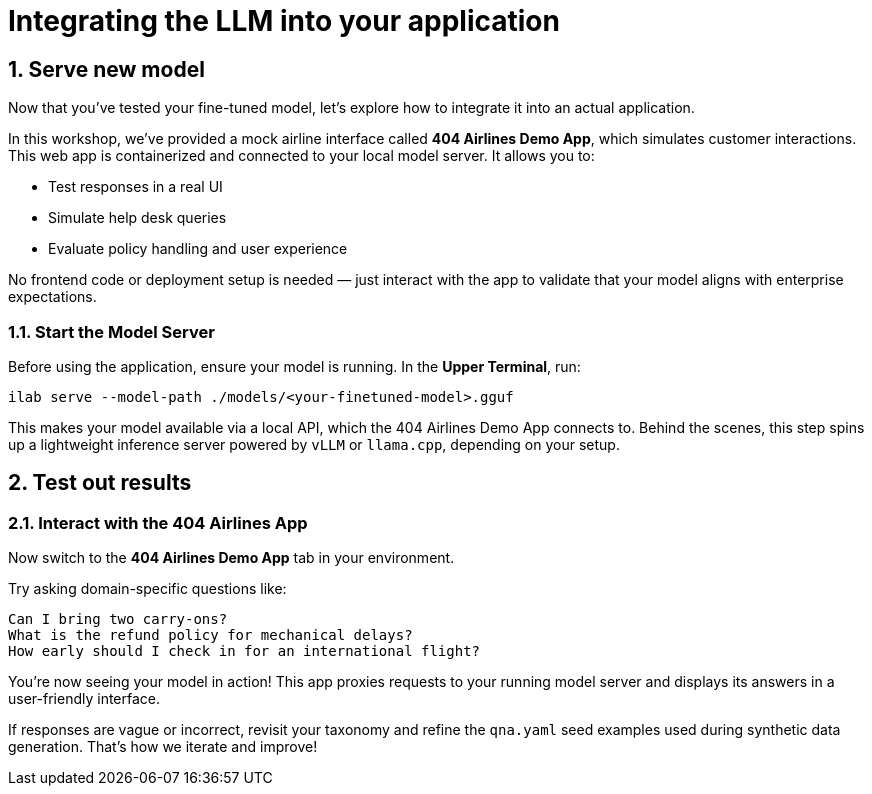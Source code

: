 // modules/ROOT/pages/integrating-llm.adoc
= Integrating the LLM into your application
:page-description: How to serve and test your fine‑tuned model in your app
:sectnums:
:experimental:

[[serve-new-model]]
== Serve new model

Now that you’ve tested your fine-tuned model, let’s explore how to integrate it into an actual application.

In this workshop, we’ve provided a mock airline interface called *404 Airlines Demo App*, which simulates customer interactions. This web app is containerized and connected to your local model server. It allows you to:

* Test responses in a real UI
* Simulate help desk queries
* Evaluate policy handling and user experience

No frontend code or deployment setup is needed — just interact with the app to validate that your model aligns with enterprise expectations.

=== Start the Model Server

Before using the application, ensure your model is running. In the *Upper Terminal*, run:

[source,bash]
----
ilab serve --model-path ./models/<your-finetuned-model>.gguf
----

This makes your model available via a local API, which the 404 Airlines Demo App connects to. Behind the scenes, this step spins up a lightweight inference server powered by `vLLM` or `llama.cpp`, depending on your setup.


[[test-out-results]]
== Test out results

=== Interact with the 404 Airlines App

Now switch to the *404 Airlines Demo App* tab in your environment.

Try asking domain-specific questions like:

[source,text]
----
Can I bring two carry-ons?
What is the refund policy for mechanical delays?
How early should I check in for an international flight?
----

You’re now seeing your model in action! This app proxies requests to your running model server and displays its answers in a user-friendly interface.

If responses are vague or incorrect, revisit your taxonomy and refine the `qna.yaml` seed examples used during synthetic data generation. That’s how we iterate and improve!

